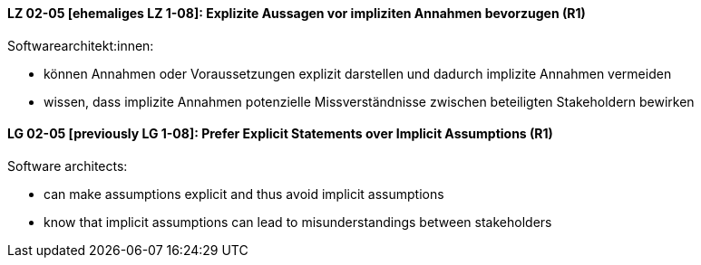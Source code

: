 
// tag::DE[]
[[LG-02-05]]
==== LZ 02-05 [ehemaliges LZ 1-08]: Explizite Aussagen vor impliziten Annahmen bevorzugen (R1)

Softwarearchitekt:innen:

* können Annahmen oder Voraussetzungen explizit darstellen und dadurch implizite Annahmen vermeiden
* wissen, dass implizite Annahmen potenzielle Missverständnisse zwischen beteiligten Stakeholdern bewirken

// end::DE[]

// tag::EN[]
[[LG-02-05]]
==== LG 02-05 [previously LG 1-08]: Prefer Explicit Statements over Implicit Assumptions (R1)

Software architects:

* can make assumptions explicit and thus avoid implicit assumptions
* know that implicit assumptions can lead to misunderstandings between stakeholders
// end::EN[]
